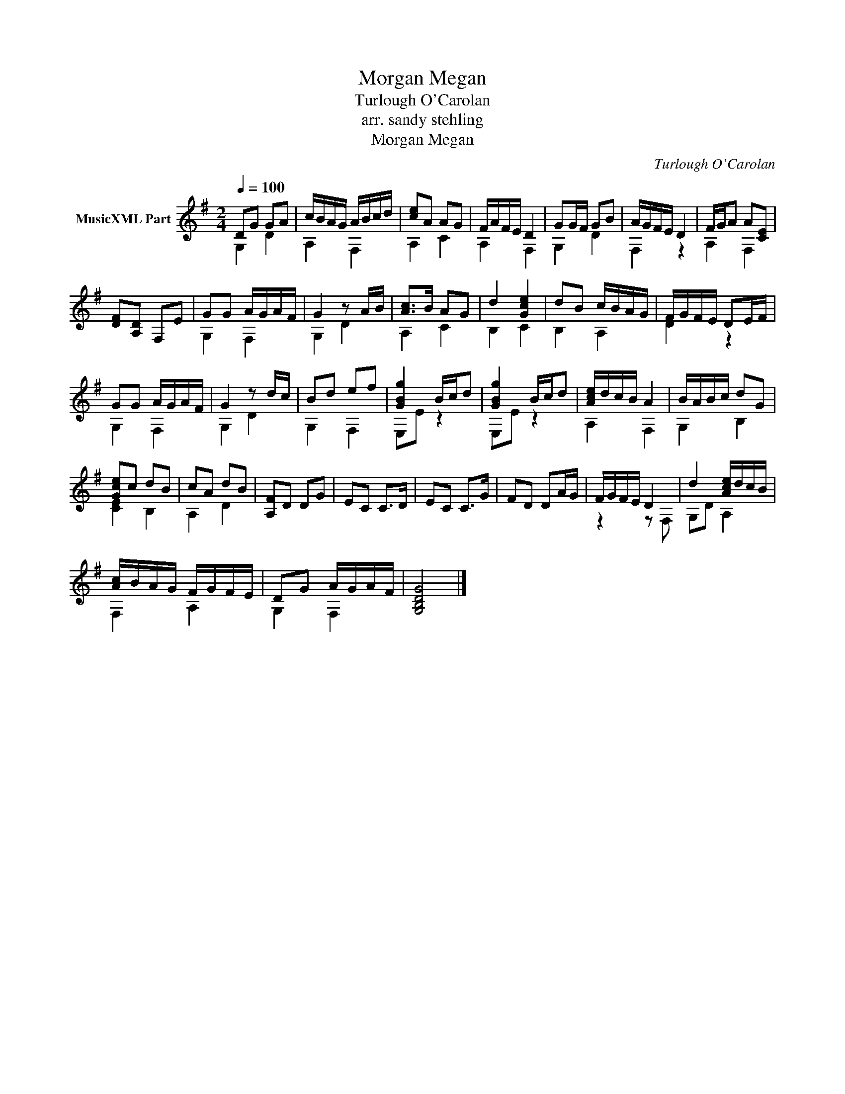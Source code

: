 X:1
T:Morgan Megan
T:Turlough O'Carolan
T:arr. sandy stehling
T:Morgan Megan
C:Turlough O'Carolan
%%score ( 1 2 )
L:1/8
Q:1/4=100
M:2/4
K:G
V:1 treble transpose=-12 nm="MusicXML Part"
V:2 treble transpose=-12 
V:1
 DG GA | c/B/A/G/ A/B/c/d/ | [ce]A AG | F/A/F/E/ D2 | GG/F/ GB | A/G/F/E/ D2 | F/G/A A[CE] | %7
 [DF][A,D] F,E | GG A/G/A/F/ | G2 z A/B/ | [Ac]>B AG | d2 [Gce]2 | dB c/B/A/G/ | F/G/F/E/ DE/F/ | %14
 GG A/G/A/F/ | G2 z d/c/ | Bd ef | [GBg]2 B/c/d | [GBg]2 B/c/d | [Ace]/d/c/B/ A2 | B/A/B/c/ dG | %21
 [Gce]c dB | cA dB | [A,F]D DG | EC C>D | EC C>G | FD DA/G/ | F/G/F/E/ D2 | d2 [Ace]/d/c/B/ | %29
 [Ac]/B/A/G/ F/G/F/E/ | DG A/G/A/F/ | [G,B,DG]4 |] %32
V:2
 G,2 D2 | A,2 F,2 | A,2 C2 | A,2 F,2 | G,2 D2 | F,2 z2 | A,2 F,2 | x4 | G,2 F,2 | G,2 D2 | A,2 C2 | %11
 B,2 C2 | B,2 A,2 | D2 z2 | G,2 F,2 | G,2 D2 | G,2 F,2 | E,E z2 | E,E z2 | A,2 F,2 | G,2 B,2 | %21
 [CE]2 B,2 | A,2 D2 | x4 | x4 | x4 | x4 | z2 z F, | G,D A,2 | F,2 A,2 | G,2 F,2 | x4 |] %32

